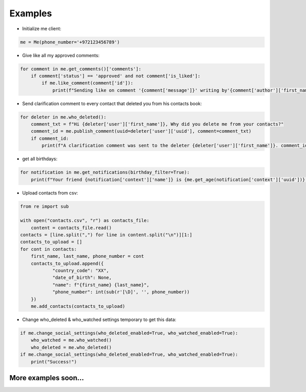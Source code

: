 Examples
--------

- Initialize me client:

.. code-block:: python

    me = Me(phone_number='+972123456789')

- Give like all my approved comments:

.. code-block:: python

    for comment in me.get_comments()['comments']:
        if comment['status'] == 'approved' and not comment['is_liked']:
            if me.like_comment(comment['id']):
                print(f"Sending like on comment '{comment['message']}' writing by'{comment['author']['first_name']}'.")

- Send clarification comment to every contact that deleted you from his contacts book:

.. code-block:: python

    for deleter in me.who_deleted():
        comment_txt = f"Hi {deleter['user']['first_name']}, Why did you delete me from your contacts?"
        comment_id = me.publish_comment(uuid=deleter['user']['uuid'], comment=comment_txt)
        if comment_id:
            print(f"A clarification comment was sent to the deleter {deleter['user']['first_name']}. comment_id: {comment_id}")

- get all birthdays:

.. code-block:: python

    for notification in me.get_notifications(birthday_filter=True):
        print(f"Your friend {notification['context']['name']} is {me.get_age(notification['context']['uuid'])} years old.")


- Upload contacts from csv:

.. code-block:: python

    from re import sub

    with open("contacts.csv", "r") as contacts_file:
        content = contacts_file.read()
    contacts = [line.split(",") for line in content.split("\n")][1:]
    contacts_to_upload = []
    for cont in contacts:
        first_name, last_name, phone_number = cont
        contacts_to_upload.append({
                "country_code": "XX",
                "date_of_birth": None,
                "name": f"{first_name} {last_name}",
                "phone_number": int(sub(r'[\D]', '', phone_number))
        })
        me.add_contacts(contacts_to_upload)

- Change who_deleted & who_watched settings temporary to get this data:

.. code-block:: python

    if me.change_social_settings(who_deleted_enabled=True, who_watched_enabled=True):
        who_watched = me.who_watched()
        who_deleted = me.who_deleted()
    if me.change_social_settings(who_deleted_enabled=True, who_watched_enabled=True):
        print("Success!")

More examples soon...
^^^^^^^^^^^^^^^^^^^^^
